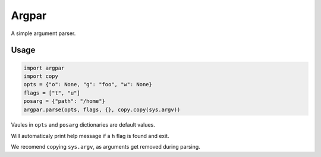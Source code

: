Argpar
======

A simple argument parser.

Usage
-----

.. code:: python

    import argpar
    import copy
    opts = {"o": None, "g": "foo", "w": None}
    flags = ["t", "u"]
    posarg = {"path": "/home"}
    argpar.parse(opts, flags, {}, copy.copy(sys.argv))

Vaules in ``opts`` and ``posarg`` dictionaries are default values.

Will automaticaly print help message if a ``h`` flag is found and exit.

We recomend copying ``sys.argv``, as arguments get removed during
parsing.
